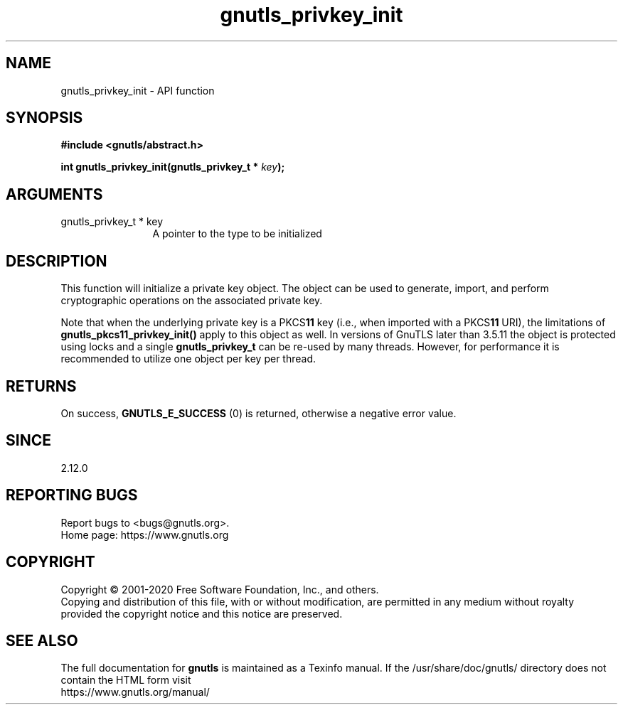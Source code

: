 .\" DO NOT MODIFY THIS FILE!  It was generated by gdoc.
.TH "gnutls_privkey_init" 3 "3.6.13" "gnutls" "gnutls"
.SH NAME
gnutls_privkey_init \- API function
.SH SYNOPSIS
.B #include <gnutls/abstract.h>
.sp
.BI "int gnutls_privkey_init(gnutls_privkey_t * " key ");"
.SH ARGUMENTS
.IP "gnutls_privkey_t * key" 12
A pointer to the type to be initialized
.SH "DESCRIPTION"
This function will initialize a private key object. The object can
be used to generate, import, and perform cryptographic operations
on the associated private key.

Note that when the underlying private key is a PKCS\fB11\fP key (i.e.,
when imported with a PKCS\fB11\fP URI), the limitations of \fBgnutls_pkcs11_privkey_init()\fP
apply to this object as well. In versions of GnuTLS later than 3.5.11 the object
is protected using locks and a single \fBgnutls_privkey_t\fP can be re\-used
by many threads. However, for performance it is recommended to utilize
one object per key per thread.
.SH "RETURNS"
On success, \fBGNUTLS_E_SUCCESS\fP (0) is returned, otherwise a
negative error value.
.SH "SINCE"
2.12.0
.SH "REPORTING BUGS"
Report bugs to <bugs@gnutls.org>.
.br
Home page: https://www.gnutls.org

.SH COPYRIGHT
Copyright \(co 2001-2020 Free Software Foundation, Inc., and others.
.br
Copying and distribution of this file, with or without modification,
are permitted in any medium without royalty provided the copyright
notice and this notice are preserved.
.SH "SEE ALSO"
The full documentation for
.B gnutls
is maintained as a Texinfo manual.
If the /usr/share/doc/gnutls/
directory does not contain the HTML form visit
.B
.IP https://www.gnutls.org/manual/
.PP
